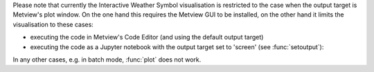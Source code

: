 .. :ref:`Interactive Weather Symbols <weather_symbols>` are a collection of weather symbol and annotation objects that can be interactively added to and then edited in the Metview plot window. 

Please note that currently the Interactive Weather Symbol visualisation is restricted to the case when the output target is Metview's plot window. On the one hand this requires the Metview GUI to be installed, on the other hand it limits the visualisation to these cases:

* executing the code in Metview's Code Editor (and using the default output target)
* executing the code as a Jupyter notebook with the output target set to 'screen' (see :func:`setoutput`):

In any other cases, e.g. in batch mode, :func:`plot` does not work.
